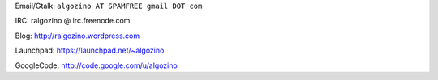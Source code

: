 .. title: Ramiro Algozino


Email/Gtalk: ``algozino AT SPAMFREE gmail DOT com``

IRC: ralgozino @ irc.freenode.com

Blog: http://ralgozino.wordpress.com

Launchpad: https://launchpad.net/~algozino

GoogleCode: http://code.google.com/u/algozino

